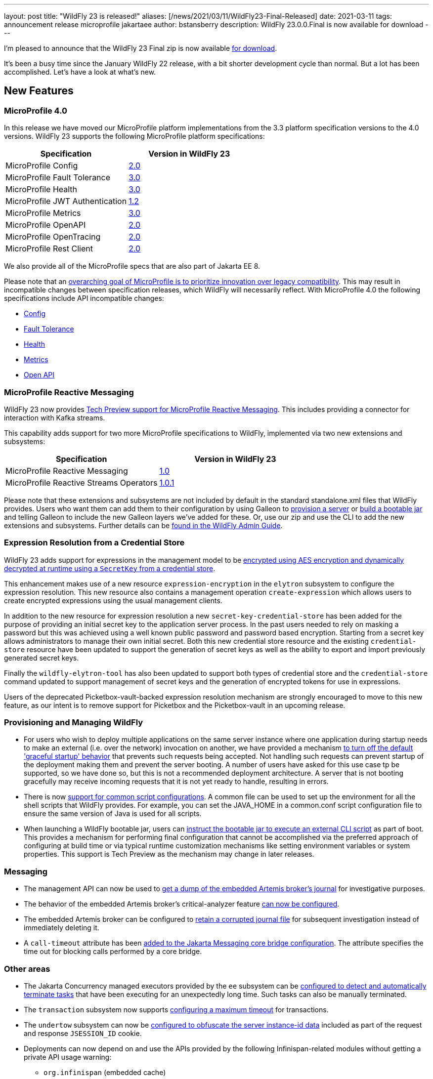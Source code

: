 ---
layout: post
title:  "WildFly 23 is released!"
aliases: [/news/2021/03/11/WildFly23-Final-Released]
date:   2021-03-11
tags:   announcement release microprofile jakartaee
author: bstansberry
description: WildFly 23.0.0.Final is now available for download
---

I'm pleased to announce that the WildFly 23 Final zip is now available link:https://wildfly.org/downloads[for download].

It's been a busy time since the January WildFly 22 release, with a bit shorter development cycle than normal. But a lot has been accomplished. Let's have a look at what's new.

== New Features

=== MicroProfile 4.0

In this release we have moved our MicroProfile platform implementations from the 3.3 platform specification versions to the 4.0 versions. WildFly 23 supports the following MicroProfile platform specifications:

[cols=",",options="header"]
|===
|Specification |Version in WildFly 23
|MicroProfile Config | link:https://github.com/eclipse/microprofile-config/releases/tag/2.0[2.0]
|MicroProfile Fault Tolerance | link:https://github.com/eclipse/microprofile-fault-tolerance/releases/tag/3.0[3.0]
|MicroProfile Health | link:https://github.com/eclipse/microprofile-health/releases/tag/3.0[3.0]
|MicroProfile JWT Authentication | link:https://github.com/eclipse/microprofile-jwt-auth/releases/tag/1.2[1.2]
|MicroProfile Metrics | link:https://github.com/eclipse/microprofile-metrics/releases/tag/3.0[3.0]
|MicroProfile OpenAPI | link:https://github.com/eclipse/microprofile-open-api/releases/tag/2.0[2.0]
|MicroProfile OpenTracing | link:https://github.com/eclipse/microprofile-opentracing/releases/tag/2.0[2.0]
|MicroProfile Rest Client | link:https://github.com/eclipse/microprofile-rest-client/releases/tag/2.0[2.0]
|===

We also provide all of the MicroProfile specs that are also part of Jakarta EE 8.

Please note that an link:https://download.eclipse.org/microprofile/microprofile-4.0/microprofile-spec-4.0.html#_compatibility_disclaimer[overarching goal of MicroProfile is to prioritize innovation over legacy compatibility]. This may result in incompatible changes between specification releases, which WildFly will necessarily reflect. With MicroProfile 4.0 the following specifications include API incompatible changes:

* link:https://download.eclipse.org/microprofile/microprofile-config-2.0/microprofile-config-spec-2.0.html#_incompatible_changes[Config]
* link:https://download.eclipse.org/microprofile/microprofile-fault-tolerance-3.0/microprofile-fault-tolerance-spec-3.0.html#_backward_incompatible_changes[Fault Tolerance]
* link:https://download.eclipse.org/microprofile/microprofile-health-3.0/microprofile-health-spec-3.0.html#_incompatible_changes[Health]
* link:https://download.eclipse.org/microprofile/microprofile-metrics-3.0/microprofile-metrics-spec-3.0.html#_breaking_changes[Metrics]
* link:https://download.eclipse.org/microprofile/microprofile-open-api-2.0/microprofile-openapi-spec-2.0.html#_incompatible_changes[Open API]

=== MicroProfile Reactive Messaging

WildFly 23 now provides link:https://github.com/wildfly/wildfly-proposals/blob/master/microprofile/WFLY-13640_MicroProfile_Reactive_Messaging.adoc[Tech Preview support for MicroProfile Reactive Messaging]. This includes providing a connector for interaction with Kafka streams.

This capability adds support for two more MicroProfile specifications to WildFly, implemented via two new extensions and subsystems:

[cols=",",options="header"]
|===
|Specification |Version in WildFly 23
|MicroProfile Reactive Messaging | link:https://github.com/eclipse/microprofile-reactive-messaging/releases/tag/1.0[1.0]
|MicroProfile Reactive Streams Operators | link:https://github.com/eclipse/microprofile-reactive-streams-operators/releases/tag/1.0.1[1.0.1]
|===

Please note that these extensions and subsystems are not included by default in the standard standalone.xml files that WildFly provides. Users who want them can add them to their configuration by using Galleon to link:https://docs.wildfly.org/23/Galleon_Guide.html[provision a server] or link:https://docs.wildfly.org/23/Bootable_Guide.html[build a bootable jar] and telling Galleon to include the new Galleon layers we've added for these. Or, use our zip and use the CLI to add the new extensions and subsystems. Further details can be link:https://docs.wildfly.org/23/Admin_Guide.html#MicroProfile_Reactive_Streams_Operators_SmallRye[found in the WildFly Admin Guide].

=== Expression Resolution from a Credential Store

WildFly 23 adds support for expressions in the management model to be link:https://github.com/wildfly/wildfly-proposals/blob/master/elytron/WFCORE-4360-CredentialStore_Expression_Resolution.adoc[encrypted using AES encryption and dynamically decrypted at runtime using a `SecretKey` from a credential store].

This enhancement makes use of a new resource `expression-encryption` in the `elytron` subsystem to configure the expression resolution. This new resource also
contains a management operation `create-expression` which allows users to create encrypted expressions using the usual management clients.

In addition to the new resource for expression resolution a new `secret-key-credential-store` has been added for the purpose of providing an initial secret key to the application server process. In the past users needed to rely on masking a password but this was achieved using a well known public password and password based encryption.  Starting from a secret key allows administrators to manage their own initial secret.  Both this new credential store resource and the existing `credential-store` resource have been updated to support the generation of secret keys as well as the ability to export and import previously generated secret keys.

Finally the `wildfly-elytron-tool` has also been updated to support both types of credential store and the `credential-store` command updated to support
management of secret keys and the generation of encrypted tokens for use in expressions.

Users of the deprecated Picketbox-vault-backed expression resolution mechanism are strongly encouraged to move to this new feature, as our intent is to remove support for Picketbox and the Picketbox-vault in an upcoming release.

=== Provisioning and Managing WildFly

* For users who wish to deploy multiple applications on the same server instance where one application during startup needs to make an external (i.e. over the network) invocation on another, we have provided a mechanism link:https://github.com/wildfly/wildfly-proposals/blob/master/server/WFCORE-4291_restore_legacy_not_graceful_startup_mode.adoc[to turn off the default 'graceful startup' behavior] that prevents such requests being accepted. Not handling such requests can prevent startup of the deployment making them and prevent the server booting. A number of users have asked for this use case tp be supported, so we have done so, but this is not a recommended deployment architecture. A server that is not booting gracefully may receive incoming requests that it is not yet ready to handle, resulting in errors.
* There is now link:https://github.com/wildfly/wildfly-proposals/blob/master/scripts/WFCORE-5261-common-conf.adoc[support for common script configurations]. A common file can be used to set up the environment for all the shell scripts that WildFly provides. For example, you can set the JAVA_HOME in a common.conf script configuration file to ensure the same version of Java is used for all scripts.
* When launching a WildFly bootable jar, users can link:https://github.com/wildfly/wildfly-proposals/blob/master/bootable-jar/WFCORE_5324_CLI_script_exec_runtime.adoc[instruct the bootable jar to execute an external CLI script] as part of boot. This provides a mechanism for performing final configuration that cannot be accomplished via the preferred approach of configuring at build time or via typical runtime customization mechanisms like setting environment variables or system properties. This support is Tech Preview as the mechanism may change in later releases.

=== Messaging

* The management API can now be used to link:https://github.com/wildfly/wildfly-proposals/blob/master/messaging/WFLY-6660_artemis_data_tools.adoc[get a dump of the embedded Artemis broker's journal] for investigative purposes.
* The behavior of the embedded Artemis broker's critical-analyzer feature link:https://github.com/wildfly/wildfly-proposals/blob/master/messaging/WFLY-13959_critical_analyzer.adoc[can now be configured].
* The embedded Artemis broker can be configured to link:https://github.com/wildfly/wildfly-proposals/blob/master/messaging/WFLY-13991_keep_corrupted_journal_files.adoc[retain a corrupted journal file] for subsequent investigation instead of immediately deleting it.
* A `call-timeout` attribute has been link:https://github.com/wildfly/wildfly-proposals/blob/master/messaging/WFLY-14133_configurable_bridge_call_timeout.adoc[added to the Jakarta Messaging core bridge configuration]. The attribute specifies the time out for blocking calls performed by a core bridge.

=== Other areas

* The Jakarta Concurrency managed executors provided by the `ee` subsystem can be link:https://github.com/wildfly/wildfly-proposals/blob/master/concurrency/WFLY-12896_EE_Concurrency_Hung_Tasks_Termination.adoc[configured to detect and automatically terminate tasks] that have been executing for an unexpectedly long time. Such tasks can also be manually terminated.
* The `transaction` subsystem now supports link:https://github.com/wildfly/wildfly-proposals/blob/master/transactions/WFLY-10009_EAP7-981_Introduce_Maximum_Timeout.adoc[configuring a maximum timeout] for transactions.
* The `undertow` subsystem can now be link:https://github.com/wildfly/wildfly-proposals/blob/master/undertow/WFLY-12473_obfuscate-session-route.adoc[configured to obfuscate the server instance-id data] included as part of the request and response `JSESSION_ID` cookie.
* Deployments can now depend on and use the APIs provided by the following Infinispan-related modules without getting a private API usage warning:
** `org.infinispan` (embedded cache)
** `org.infinispan.client.hotrod` (client for remote infinispan server)
** `org.infinispan.commons`
* Principal propagation of EJBs was different for legacy security and Elytron security in some cases. To provide a possibility to configure which behaviour should apply, we link:https://github.com/wildfly/wildfly-proposals/blob/master/elytron/WFLY-14074-normalization-of-principal-propagation.adoc[added a new attribute] `legacy-compliant-principal-propagation` to `application-security-domain` component in the `ejb3` subsystem. This attribute is optional and the principal propagation is legacy compliant by default.

== WildFly Preview

As I link:https://www.wildfly.org/news/2020/11/12/Jakarta-EE-9-with-WildFly-Preview/[announced in November] when we released WildFly 22 Alpha1, along with our traditional Jakarta EE 8 distribution we want to give our users a preview of what will be coming in WildFly as we move on to EE 9 and later. We call this distribution "WildFly Preview". The WildFly 23.0.0.Final release includes an update to WildFly Preview. _Even though this is coming from a .Final tag of the WildFly codebase, WildFly Preview should always be regarded as a tech-preview/beta distribution._

EE 9 is primarily about implementing the necessary change in the Jakarta EE APIs from the javax.* package namespace to the jakarta.* namespace. This is a big change that is going to take a while to percolate through the EE ecosystem, e.g. for the many projects that compile against the EE APIs to provide versions that use jakarta.*. While this happens we want to continue to deliver new features and fixes to our community, so the primary WildFly distribution will continue to provide the EE 8 APIs.

== Feature Pack Changes

WildFly users can use Galleon feature packs to link:https://docs.wildfly.org/23/Galleon_Guide.html[provision a server] or link:https://docs.wildfly.org/23/Bootable_Guide.html[build a bootable jar]. The WildFly project produces five different feature packs: `wildfly-core`, `wildfly-servlet`, `wildfly-ee`, `wildfly` and `wildfly-preview`. The composition of these feature packs has changed somewhat in WildFly 23, in that the `wildfly-ee` feature pack no longer _depends on_ `wildfly-servlet` or (transitively) `wildfly-core`. Instead it directly incorporates the same content that was previously made available via a dependency relationship. For most users, this subtle difference should have no impact. However, there are some cases where it might:

* If you are producing your own feature pack that depends on `wildfly` or `wildfly-ee` you may need to adjust your pom.xml and wildfly-feature-pack-build.xml to remove any dependency on wildfly-servlet and wildfly-core.
* If your build uses another feature pack that depends on the `wildfly` or `wildfly-ee` feature packs, you should wait to upgrade to WildFly 23 until a release of that feature pack that depends on the WildFly 23 packs is available. A commonly used example of this is the link:https://github.com/wildfly-extras/wildfly-datasources-galleon-pack[`org.wildfly:wildfly-datasources-galleon-pack`] feature pack. Users of that feature pack should move to the 1.2.3.Final release that came out today.

The WildFly project still produces the `wildfly-core` and `wildfly-servlet` feature packs for those who wish to use them, although they may be discontinued at some point.


== Standards Support

WildFly 23.0.0 is a Jakarta EE 8 compatible implementation, with both the Full Platform and the Web Profile. Evidence supporting our certification is available link:https://github.com/wildfly/certifications/blob/EE8/WildFly_23.0.0.Final/jakarta-full-platform.adoc#tck-results[for the Full Platform] and link:https://github.com/wildfly/certifications/blob/EE8/WildFly_23.0.0.Final/jakarta-web-profile.adoc#tck-results[for the Web Profile].

Beginning with WildFly 23 we will be exclusively focusing on the Jakarta EE test suite for EE certification / compliance.

WildFly 23 is also a compliant implementation of the MicroProfile 4.0 platform specification.

The WildFly Preview distribution released today is not yet a compatible implementation of Jakarta EE 9 or MicroProfile 4.0. We're continuing to make good progress toward being able to certify compatibility, but we're not there yet. The main area where users may hit meaningful issues related to EE compliance is in webservices if deployment descriptors using the EE 9 xml schemas are used. This can be worked around by using EE 8 schemas, which are functionally equivalent.

== JDK Support

Our recommendation is that you run WildFly on the most recent long-term support JDK release, i.e. on JDK 11 for WildFly 23. While we do do some testing of WildFly on JDK 12 and 13, we do considerably more testing of WildFly itself on the LTS JDKs, and we make no attempt to ensure the projects producing the various libraries we integrate are testing their libraries on anything other than JDK 8 or 11.

WildFly 23 also is heavily tested and runs well on Java 8. We plan to continue to support Java 8 at least through WildFly 24, and probably beyond.

While we recommend using an LTS JDK release, I do believe WildFly runs well on JDK 13. By run well, I mean the main WildFly testsuite runs with no more than a few failures in areas not expected to be commonly used. We want developers who are trying to evaluate what a newer JVM means for their applications to be able to look to WildFly as a useful development platform. We do see a couple of test failures with JDK 13 when using the deprecated Picketlink subsystem and WS Trust.

Work to allow WildFly to run on JDK 15 and later is ongoing. We're continuing our work to digest fully some of the package removals that came in JDK 14, particularly in the security area. The biggest barrier we face is the deprecated legacy security implementation based on Picketbox cannot support JDK 14. We intend to remove support for that security implementation quite soon and to only provide Elytron-based security.

Please note that WildFly runs on Java 11 and later in classpath mode.

== Documentation

The WildFly 23 documentation is available at the link:https://docs.wildfly.org/23/[docs.wildfly.org site]. The WildFly 23 management API documentation is in the link:https://docs.wildfly.org/23/wildscribe[wildscribe section of the WildFly 23 docs].

== Jira Release Notes

The full list of issues resolved is available link:https://issues.redhat.com/secure/ReleaseNote.jspa?projectId=12313721&version=12354095[in the WFLY JIRA project]. Issues resolved in the WildFly Core 15 release included with WildFly 23 are available link:https://issues.redhat.com/secure/ReleaseNote.jspa?projectId=12315422&version=12354044[in the WFCORE JIRA project].

== Enjoy!

Thank you for your continued support of WildFly.  We'd love to hear your feedback at the link:https://groups.google.com/forum/#!forum/wildfly[WildFly forum].

